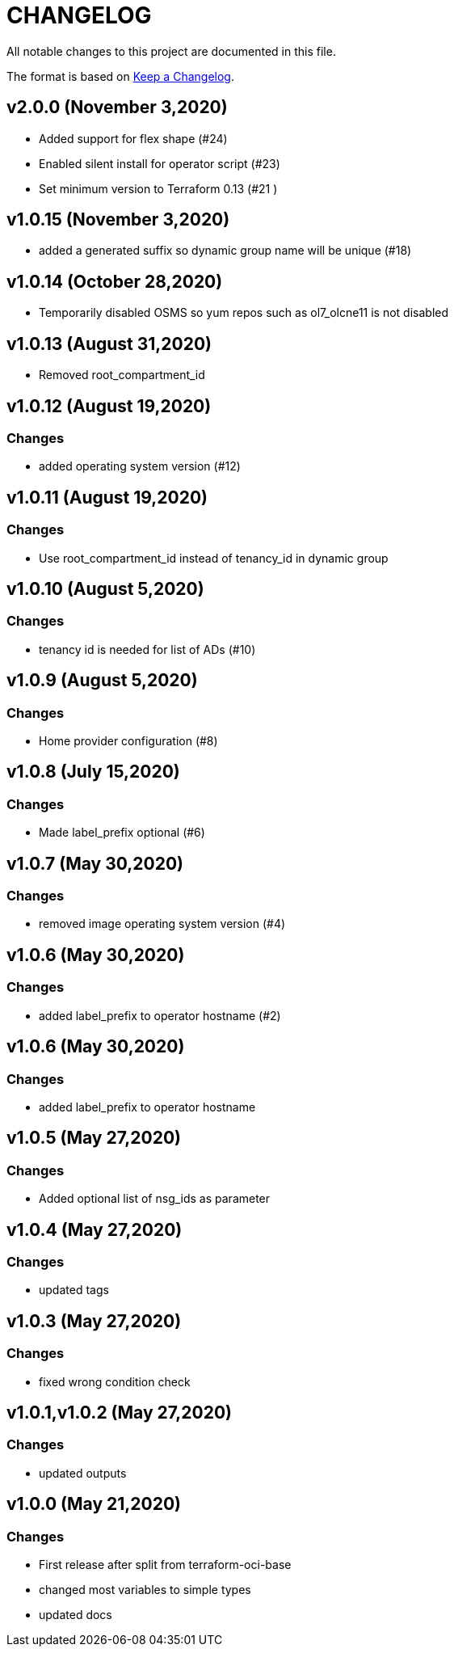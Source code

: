 = CHANGELOG
:idprefix:
:idseparator: *

:uri-changelog: http://keepachangelog.com/
All notable changes to this project are documented in this file.

The format is based on {uri-changelog}[Keep a Changelog].

== v2.0.0 (November 3,2020)
* Added support for flex shape (#24)
* Enabled silent install for operator script (#23)
* Set minimum version to Terraform 0.13 (#21 )

== v1.0.15 (November 3,2020)
* added a generated suffix so dynamic group name will be unique (#18)

== v1.0.14 (October 28,2020)
* Temporarily disabled OSMS so yum repos such as ol7_olcne11 is not disabled

== v1.0.13 (August 31,2020)
* Removed root_compartment_id

== v1.0.12 (August 19,2020)

=== Changes
* added operating system version (#12)

== v1.0.11 (August 19,2020)

=== Changes
* Use root_compartment_id instead of tenancy_id in dynamic group


== v1.0.10 (August 5,2020)

=== Changes
* tenancy id is needed for list of ADs (#10)

== v1.0.9 (August 5,2020)

=== Changes
* Home provider configuration (#8)

== v1.0.8 (July 15,2020)

=== Changes
* Made label_prefix optional (#6)

== v1.0.7 (May 30,2020)

=== Changes
* removed image operating system version (#4)

== v1.0.6 (May 30,2020)

=== Changes
* added label_prefix to operator hostname (#2)

== v1.0.6 (May 30,2020)

=== Changes
* added label_prefix to operator hostname

== v1.0.5 (May 27,2020)

=== Changes
* Added optional list of nsg_ids as parameter

== v1.0.4 (May 27,2020)

=== Changes
* updated tags

== v1.0.3 (May 27,2020)

=== Changes
* fixed wrong condition check


== v1.0.1,v1.0.2 (May 27,2020)

=== Changes
* updated outputs


== v1.0.0 (May 21,2020)

=== Changes
* First release after split from terraform-oci-base
* changed most variables to simple types
* updated docs
